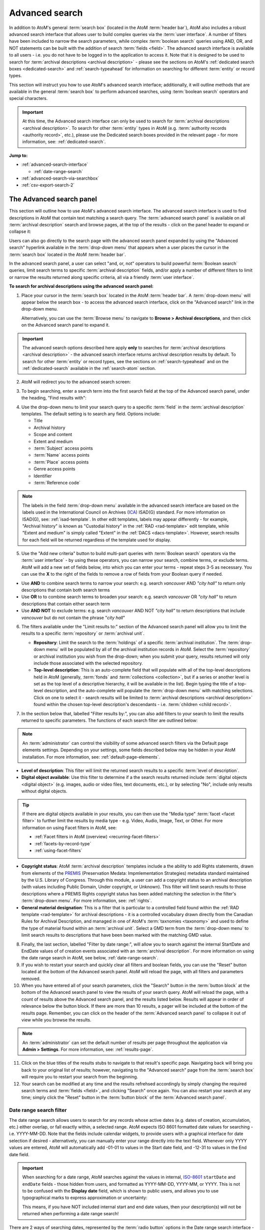 .. _advanced-search:

===============
Advanced search
===============

.. |gears| image:: images/gears.png
   :height: 18

In addition to AtoM's general :term:`search box` (located in the AtoM
:term:`header bar`), AtoM also includes a robust advanced search interface
that allows user to build complex queries via the :term:`user interface`.
A number of filters have been included to narrow the search parameters, while
complex :term:`boolean search` queries using AND, OR, and NOT statements can
be built with the addition of search :term:`fields <field>`. The advanced search
interface is available to all users - i.e. you do not have to be logged in to
the application to access it. Note that it is designed to be used to search
for :term:`archival descriptions <archival description>` - please see the
sections on AtoM's :ref:`dedicated search boxes <dedicated-search>` and
:ref:`search-typeahead` for information on searching for different
:term:`entity` or record types.

This section will instruct you how to use AtoM's advanced search interface;
additionally, it will outline methods that are available in the general
:term:`search box` to perform advanced searches, using :term:`boolean search`
operators and special characters.

.. IMPORTANT::

   At this time, the Advanced search interface can only be used to search for
   :term:`archival descriptions <archival description>`. To search for other
   :term:`entity` types in AtoM (e.g.
   :term:`authority records <authority record>`, etc.), please use the
   Dedicated search boxes provided in the relevant page - for more
   information, see: :ref:`dedicated-search`.

**Jump to:**

* :ref:`advanced-search-interface`

  * :ref:`date-range-search`

* :ref:`advanced-search-via-searchbox`
* :ref:`csv-export-search-2`

.. SEEALSO::

   * :ref:`search-atom`
   * :ref:`browse`
   * :ref:`navigate`
   * :ref:`archival-descriptions`
   * :ref:`csv-export-search`

.. _advanced-search-interface:

The Advanced search panel
=========================

This section will outline how to use AtoM's advanced search interface. The
advanced search interface is used to find descriptions in AtoM that contain text
matching a search query. The :term:`advanced search panel` is available on all
:term:`archival description` search and browse pages, at the top of the
results - click on the panel header to expand or collapse it:

.. image:: images/advancedsearch-panel.*
   :align: center
   :width: 70%
   :alt: An image of the advanced search panel, collapsed. Click to expand.

Users can also go directly to the search page with the advanced search
panel expanded by using the "Advanced search" hyperlink available in the
:term:`drop-down menu` that appears when a user places the cursor in the
:term:`search box` located in the AtoM :term:`header bar`.

In the advanced search panel, a user can select "and, or, not" operators to
build powerful :term:`Boolean search` queries, limit search terms to specific
:term:`archival description` fields, and/or apply a number of different
filters to limit or narrow the results returned along specific criteria, all
via a friendly :term:`user interface`.

**To search for archival descriptions using the advanced search panel:**

1. Place your cursor in the :term:`search box` located in the AtoM
   :term:`header bar`. A :term:`drop-down menu` will appear below the search
   box - to access the advanced search interface, click on the "Advanced
   search" link in the drop-down menu.

   .. image:: images/searchbox-dropdown.*
      :align: center
      :width: 70%
      :alt: An image of the drop-down beneath the search box

   Alternatively, you can use the :term:`Browse menu` to navigate to **Browse
   > Archival descriptions**, and then click on the Advanced search panel to
   expand it.

.. IMPORTANT::

   The advanced search options described here apply **only** to searches for
   :term:`archival descriptions <archival description>` - the advanced search
   interface returns archival description results by default. To search for
   other :term:`entity` or record types, see the sections on
   :ref:`search-typeahead` and on the :ref:`dedicated-search` available in the
   :ref:`search-atom` section.

2. AtoM will redirect you to the advanced search screen:

.. image:: images/advanced-search.*
   :align: center
   :width: 70%
   :alt: An image of the advanced search panel

3. To begin searching, enter a search term into the first search field at the
   top of the Advanced search panel, under the heading, "Find results
   with":

.. image:: images/advancedsearch-start.*
   :align: center
   :width: 70%
   :alt: An image of a user entering data in the main search field of the
         advanced search panel

4. Use the drop-down menu to limit your search query to a specific
   :term:`field` in the :term:`archival description` templates. The default
   setting is to search any field. Options include:

   * Title
   * Archival history
   * Scope and content
   * Extent and medium
   * :term:`Subject` access points
   * :term:`Name` access points
   * :term:`Place` access points
   * Genre access points
   * Identifier
   * :term:`Reference code`

.. image:: images/advancedsearch-fields.*
   :align: center
   :width: 80%
   :alt: An image of a user limiting a search term to the scope and content
         field using the advanced search panel

.. NOTE::

   The labels in the field :term:`drop-down menu` available in the advanced
   search interface are based on the labels used in the International Council
   on Archives (`ICA <http://www.ica.org/>`__) ISAD(G) standard. For more
   information on ISAD(G), see: :ref:`isad-template`. In other edit templates,
   labels may appear differently - for example, "Archival history" is known as
   "Custodial history" in the :ref:`RAD <rad-template>` edit template, while
   "Extent and medium" is simply called "Extent" in the
   :ref:`DACS <dacs-template>`. However, search results for each field will be
   returned regardless of the template used for display.

5. Use the "Add new criteria" button to build multi-part queries with
   :term:`Boolean search` operators via the :term:`user interface` - by using
   these operators, you can narrow your search, combine terms, or exclude
   terms. AtoM will add a new set of fields below, into which you can enter your
   terms - repeat steps 3-5 as necessary. You can use the **X** to the right
   of the fields to remove a row of fields from your Boolean query if needed.

.. image:: images/advancedsearch-andornot.*
   :align: center
   :width: 80%
   :alt: An image of a user adding search fields using the "Add new criteria"
         button in the Advanced search interface

* Use **AND** to combine search terms to narrow your search: e.g. search
  *vancouver* AND *"city hall"* to return only descriptions that contain both
  search terms
* Use **OR** to to combine search terms to broaden your search: e.g. search
  *vancouver* OR *"city hall"* to return descriptions that contain either
  search term
* Use **AND NOT** to exclude terms: e.g. search *vancouver* AND NOT
  *"city hall"* to return descriptions that include *vancouver* but do not
  contain the phrase "*city hall*"

.. image:: images/advancedsearch-newfields.*
   :align: center
   :width: 80%
   :alt: An image of a user adding search fields using the "Add new criteria"
         button in the Advanced search interface

6. The filters available under the "Limit results to:" section of the Advanced
   search panel will allow you to limit the results to a specific
   :term:`repository` or :term:`archival unit`.

   .. image:: images/advancedsearch-limits.*
      :align: center
      :width: 80%
      :alt: An image of the advanced search limiters

   * **Repository**: Limit the search to the :term:`holdings` of a specific
     :term:`archival institution`. The :term:`drop-down menu` will be
     populated by all of the archival institution records in AtoM. Select the
     :term:`repository` or archival institution you wish from the drop-down;
     when you submit your query, results returned will only include those
     associated with the selected repository.
   * **Top-level description**: This is an auto-complete field that will
     populate with all of the top-level descriptions held in AtoM (generally,
     :term:`fonds` and :term:`collections <collection>`, but if a series or
     another level is set as the top level of a descriptive hierarchy, it will
     be available in the list). Begin typing the title of a top-level
     description, and the auto-complete will populate the :term:`drop-down menu`
     with matching selections. Click on one to select it - search results will
     be limited to :term:`archival descriptions <archival description>` found
     within the chosen top-level description's descendants - i.e.
     :term:`children <child record>`.

7. In the section below that, labelled "Filter results by:", you can also add
   filters to your search to limit the results returned to specific parameters.
   The functions of each search filter are outlined below:

.. NOTE::

   An :term:`administrator` can control the visibility of some advanced search
   filters via the Default page elements settings. Depending on your settings,
   some fields described below may be hidden in your AtoM installation. For
   more information, see: :ref:`default-page-elements`.

.. image:: images/advancedsearch-filters.*
   :align: center
   :width: 80%
   :alt: An image of the advanced search filters

* **Level of description**: This filter will limit the returned search
  results to a specific :term:`level of description`.
* **Digital object available**: Use this filter to determine if a the search
  results returned include :term:`digital objects <digital object>` (e.g.
  images, audio or video files, text documents, etc.), or by selecting "No",
  include only results without digital objects.

.. TIP::

   If there are digital objects available in your results, you can then use
   the "Media type" :term:`facet <facet filter>` to further limit the results
   by media type - e.g. Video, Audio, Image, Text, or Other. For more
   information on using Facet filters in AtoM, see:

   * :ref:`Facet filters in AtoM (overview) <recurring-facet-filters>`
   * :ref:`facets-by-record-type`
   * :ref:`using-facet-filters`

* **Copyright status**: AtoM :term:`archival description` templates include a
  the ability to add Rights statements, drawn from elements of the
  `PREMIS <http://www.loc.gov/standards/premis/>`__
  (Preservation Medata: Impmlementation Strategies) metadata standard
  maintained by the U.S. Library of Congress. Through this module, a user can
  add a copyright status to an archival description (with values including
  Public Domain, Under copyright, or Unknown). This filter will limit search
  results to those descriptions where a PREMIS Rights copyright status has
  been added matching the selection in the filter's :term:`drop-down menu`.
  For more information, see: :ref:`rights`.
* **General material designation**: This is a filter that is particular to a
  controlled field found within the :ref:`RAD template <rad-template>` for
  archival descriptions - it is a controlled vocabulary drawn directly from
  the Canadian Rules for Archival Description, and managed in one of AtoM's
  :term:`taxnomies <taxonomy>` and used to define the type of material found
  within an :term:`archival unit`. Select a GMD term from the
  :term:`drop-down menu` to limit search results to descriptions that have
  been been marked with the matching GMD value.

8. Finally, the last section, labelled "Filter by date range:", will allow you
   to search against the internal StartDate and EndDate values of of creation
   events associated with an :term:`archival description`. For more
   information on using the date range search in AtoM, see below,
   :ref:`date-range-search`.

9. If you wish to restart your search and quickly clear all filters and
   boolean fields, you can use the "Reset" button located at the bottom of the
   Advanced search panel. AtoM will reload the page, with all filters and
   parameters removed.

10. When you have entered all of your search parameters, click the "Search"
    button in the :term:`button block` at the bottom of the Advanced search
    panel to view the results of your search query. AtoM will reload
    the page, with a count of results above the Advanced search panel,
    and the results listed below. Results will appear in order of relevance
    below the button block. If there are more than 10 results, a pager will be
    included at the bottom of the results page. Remember, you can click on the
    header of the :term:`Advanced search panel` to collapse it out of view
    while you browse the results.

.. NOTE::

   An :term:`administrator` can set the default number of results per page
   throughout the application via |gears| **Admin > Settings**. For more
   information, see: :ref:`results-page`.

11. Click on the blue titles of the results stubs to navigate to that result's
    specific page. Navigating back will bring you back to your original list
    of results; however, navigating to the "Advanced search" page from the
    :term:`search box` will require you to restart your search from the
    beginning.

12. Your search can be modified at any time and the results refrehsed
    accordingly by simply changing the required search terms and
    :term:`fields <field>`, and clicking "Search" once again. You can also
    restart your search at any time; simply click the "Reset" button in the
    :term:`button block` of the :term:`Advanced search panel`.

.. _date-range-search:

Date range search filter
------------------------

.. image:: images/date-range-search.*
   :align: center
   :width: 90%
   :alt: An image of the date range search filters

The date range search allows users to search for any records whose active
dates (e.g. dates of creation, accumulation, etc.) either overlap, or fall
exactly within, a selected range. AtoM expects ISO 8601 formatted date values
for searching - i.e. YYYY-MM-DD. Note that the fields include calendar widgets,
to provide users with a graphical interface for date selection if desired -
alternatively, you can manually enter your range directly into the text field.
Whenever only YYYY values are entered, AtoM will automatically add -01-01 to
values in the Start date field, and -12-31 to values in the End date field.

.. IMPORTANT::

   When searching for a date range, AtoM searches against the values in
   internal, `ISO-8601 <https://en.wikipedia.org/wiki/ISO_8601>`__ ``startDate``
   and ``endDate`` fields - those hidden from users, and formatted as
   YYYY-MM-DD, YYYY-MM, or YYYY. This is not to be confused with the **Display
   date** field, which is shown to public users, and allows you to use
   typographical marks to express approximation or uncertainty:

   .. image:: images/date-range-search-fields-used.*
      :align: center
      :width: 90%
      :alt: An illustration of the different date fields and their uses

   This means, if you have NOT included internal start and end date values,
   then your description(s) will not be returned when performing a date range
   search!

There are 2 ways of searching dates, represented by the :term:`radio button`
options in the Date range search interface - "Overlapping" (which is the
default), and "Exact."

The **Overlapping** option is a broadly inclusive search: any records whose
dates overlap the user input range will be returned. For example, a search for
a range from 1950-1970 would return descriptions with the following dates:

* 1945 - 1990
* 1945 - 1950
* 1970 - 1990
* 1955 - 1965
* 1955 - (no end date)
* (no start date) - 1980

The **Exact** option means that records must fall exactly within the specified
parameters to be returned as a result. A search for 1950-1970 using the
"Exact" option would not return any of the results listed above - but its
results returned might include values such as:

* 1950 - 1955
* 1952 - 1969
* 1950 - 1970
* 1964 - 1969
* 1968 - 1970

To better clarify these options, some example diagrams have been included
below to indicate the difference, illustrating how each option behaves for
closed ranges (both start and end date included), and open ranges (where
either a start or end date is included, and the second date is left blank). In
the following images, results in green will be returned by the search query;
results in red will be excluded from the results:

.. _date-search-closed-example:

Closed range example
^^^^^^^^^^^^^^^^^^^^

**Overlapping**:

.. image:: images/2.3-advanced-date-search-1-OVERLAP.*
   :align: center
   :width: 90%
   :alt: An example of results returned for a 1950-1970 query using the
         Overlap option

**Exact**:

.. image:: images/2.3-advanced-date-search-1-EXACT.*
   :align: center
   :width: 90%
   :alt: An example of results returned for a 1950-1970 query using the Exact
         option

As you can see, the "Overlapping" option is very inclusive, while the "Exact"
option is much more strict in terms of the results returned.

.. _date-search-open-end-example:

Open end date example
^^^^^^^^^^^^^^^^^^^^^

You can also input only a start date, or an end date, into the date range
search if desired. If a user gives **just a start date**, it is interpreted to
mean 'filter to records that were active after this date' - in other words,
'end date of record **>** user supplied start date.'

**Overlapping**:

.. image:: images/2.3-advanced-date-search-2-startDate-OVERLAP.*
   :align: center
   :width: 90%
   :alt: An example of results returned for a 1950 start date query using the
         Overlapping option

When the "Overlapping" option is used, records which start before the
specified start date will be included if their date range extends into the
specified parameter.

**Exact**:

.. image:: images/2.3-advanced-date-search-2-startDate-EXACT.*
   :align: center
   :width: 90%
   :alt: An example of results returned for a 1950 start date query using the
         Exact option

When the "Exact" option is used, records starting before the specified start
date range are excluded.

.. _date-search-open-start-example:

Open start date example
^^^^^^^^^^^^^^^^^^^^^^^

If the user gives **just an end date**, it means 'filter to records that were
active before this date' - in other words, 'start date of record **<** user
supplied end date.'

**Overlapping**

.. image:: images/2.3-advanced-date-search-3-endDate-OVERLAP.*
   :align: center
   :width: 90%
   :alt: An example of results returned for a 1970 end date query with the
         Overlap option used

When the "Overlapping" option is used for search with a specified end date but
no start date, records whose ranges extend beyond the specified range may be
included, if their start dates extend into the specified range.

**Exact**

.. image:: images/2.3-advanced-date-search-3-endDate-EXACT.*
   :align: center
   :width: 90%
   :alt: An example of results returned for a 1970 end date query with the
         Exact option used

When the "Exact" option is used, any record whose end date falls outside of
the specified parameter will be excluded.

.. _using-date-range:

Using the date range search filter
^^^^^^^^^^^^^^^^^^^^^^^^^^^^^^^^^^

When you place the cursor in the start date or end date fields of the date
range search, a calendar :term:`drop-down menu` will appear. This "datepicker"
offers a graphical user interface for selecting the date, if desired.

.. image:: images/date-range-calendar.*
   :align: center
   :width: 80%
   :alt: An example of calendar widget dropdown in the date range fields

Click on a day in the calendar to select that as your start or end date. You
can also navigate through the months using the black forward and back buttons.

The month and year can also be adjusted via the two drop-down menus:

.. image:: images/date-range-calendar-dropdown.*
   :align: center
   :width: 80%
   :alt: An example of calendar widget dropdown menus in the date range fields

Alternatively, you can also ignore the calendar widget, and simply enter a
date directly into the text field. AtoM expects the dates to be formatted as
**YYYY** or **YYYY-MM-DD**. If you enter only the year, then AtoM will add
-01-01 to start dates and -12-31 to end dates when the search query is
submitted - for example, if you search for 1950 - 1970, AtoM will submit the
query as 1950-01-01 (January 01, 1950) to 1970-12-31 (December 31, 1970).
You can also specify an open range, by entering just a start date or just an
end date.

Once you have entered your desired date range, use the :term:`radio button`
options to the right of the input fields to specify how the date range should
be performed. "Exact" means that the start and end dates of descriptions
returned must fall entirely within the date range entered, while "Overlapping"
is much more inclusive, and any description whose start or end dates touch or
overlap the target date range will be returned. See above for an illustration
of the differences between Overlapping and Exact when returning results for:

* :ref:`Closed range (start and end date) <date-search-closed-example>`
* :ref:`Open range (no end date) <date-search-open-end-example>`
* :ref:`Open range (no start date) <date-search-open-start-example>`

If you click the **(?)** Help icon, a :term:`tooltip <tooltips>` will appear
below the fields with a brief explanation of the difference between
"Overlapping" and "Exact."

.. image:: images/date-range-help.*
   :align: center
   :width: 80%
   :alt: An image of help tooltip in the date range fields

When you have entered all desired parameters, use the "Search" button to
submit your query. Remember, you can also use other Advanced search filters or
:term:`facets <facet filter>` to further refine your search!

:ref:`Back to top <advanced-search>`

.. _advanced-search-via-searchbox:

Advanced search using the AtoM Search box
==========================================

AtoM implements `Elasticsearch <http://www.elasticsearch.org/>`__, a distributed
search server based on Apache Lucene, which acts as the application's search
and analytic engine. Elasticsearch is not integrated directly into AtoM code
as a library, but as a service deployed in the same network which AtoM
interacts with through a
`REST <https://en.wikipedia.org/wiki/Representational_State_Transfer>`__ ful
`API <https://en.wikipedia.org/wiki/API>`__.

This provides a number of options for advanced searching from within the
:term:`search box`. What follows is a list of the most commonly used tools
available in the AtoM :term:`search box`.

.. _advanced-search-phrases:

Phrases
-------

By default in AtoM, the :term:`Boolean search` settings of AtoM are set to
use **OR** as the default operator when multiple search terms are entered.
This means that by default, a search for *city hall* will return results that
include "city" **OR** "hall".

**To search for a phrase** in AtoM, use double quotes to contain the terms
you wish to search. For example, search *"city hall"* to return results that
contain both "city" and "hall" in that exact order.

.. _advanced-search-operators:

Boolean operators
------------------

In AtoM, :term:`Boolean search` operators are supported in the :term:`search
box` and in the Adanced search menu. Boolean searching is a particular
application of what is known as Boolean logic, a subset of algebra used for
creating true/false statements. Since computers operate in binary (using ones
and zeroes), computer logic can often be expressed in boolen terms
(true/false). Boolean expressions use a number of operators, the most common
of which are AND, OR, and NOT - using Boolean operators in terms of search
queries (i.e. Boolean search) allows a user to limit, widen, or otherwise
define a search in granular terms  - for example, searching "fonds OR
collection" would widen a search to include results that have either term in
their title.

Using the Boolean operators available in AtoM allows users to build complex
queries from anywhere in AtoM using the general :term:`search box` located in
the AtoM :term:`header bar`, without having to navigate to the Advanced
search interface.

.. image:: images/advanced-search-boolean.*
   :align: center
   :width: 70%
   :alt: An example of a user building a boolean query in the AtoM search box

.. TIP:

   By default in AtoM, the :term:`Boolean search` settings of AtoM are set to
   use **OR** as the default operator when multiple search terms are entered.
   This means that by default, a search for *chocolate cake* will return results
   that include "chocolate" **OR** "cake".

**Using Boolean operators in the AtoM search box:**

* Use **AND** to combine search terms to narrow your search: e.g. search
  *vancouver* AND *"city hall"* to return only descriptions that contain both
  search terms
* Use **OR** to to combine search terms to broaden your search: e.g. search
  *vancouver* OR *"city hall"* to return descriptions that contain either
  search term
* Use **AND NOT** to exclude terms: e.g. search *vancouver* AND NOT
  *"city hall"* to return descriptions that include *vancouver* but do not
  contain the phrase "*city hall*"

.. IMPORTANT::

   Boolean operators can be combined, but there is a default precedence built
   into how Elasticsearch handles them - NOT takes precedence over AND, which
   takes precedence over OR. If you wish to combine Boolean operators, you
   may want to use parentheses ( ) to group clauses. See the table below for
   more details on grouping, and other operators available.

**Other Boolean operators available in AtoM:**

+--------+-------------------------------------------------------------------+
| Symbol | Use                                                               |
+========+===================================================================+
| ``"``  | Term enclosed in quotes must appear exactly as provided. Example: |
|        | "towel" will find towel, but not towels.                          |
+--------+-------------------------------------------------------------------+
| ``+``  | Term after "+" must be in the result. Example: +tea cricket       |
|        | requires that results that must contain the term tea in them, and |
|        | may have the term cricket.                                        |
+--------+-------------------------------------------------------------------+
|  ``-`` | Term after "-" must not be in the result. Example: -tea cricket   |
|        | requires that results that must not contain the term tea in them, |
|        | and may have the term cricket.                                    |
+--------+-------------------------------------------------------------------+
|  ``?`` | Single character wildcard. Example: p?per will find paper and     |
|        | piper, but not pepper.                                            |
+--------+-------------------------------------------------------------------+
| ``*``  | Multiple character wildcard. Example: ``galax*`` will find galaxy |
|        | and galaxies, but not galactic.                                   |
|        |                                                                   |
+--------+-------------------------------------------------------------------+
|  ``~`` | Fuzzy search. Will return results with words similar to the term. |
|        | Example: fjord~ will find fjord, fjords, ford, form, fonds, etc.  |
+--------+-------------------------------------------------------------------+
| ``&&`` | Boolean operator. Can be used in place of AND. Will cause an      |
|        | error if combined with spelled-out operators. Example: Arthur &&  |
|        | Ford AND Zaphod will fail; Arthur && Ford && Zaphod will succeed. |
+--------+-------------------------------------------------------------------+
|  ``!`` | Boolean operator. Can be used in place of NOT. Will cause an      |
|        | error  if combined with spelled-out operators.                    |
+--------+-------------------------------------------------------------------+
|  ``^`` | Boost relevance. Multiplies the relevance of the preceding term   |
|        | by the number following the symbol, affecting the sorting of the  |
|        | search results. Example: paranoid android^5 gives results         |
|        | containing the term "android" 5x the relevance as results         |
|        | containing only the word "paranoid", and will sort them closer to |
|        | the start of the search results.                                  |
+--------+-------------------------------------------------------------------+
| ``\``  | Escapes the immediately following character, so that it is        |
|        | treated as text, rather than as a special character. For example, |
|        | to search for "(1+1):2", use the following: ``\(1\+1\)\:2``       |
+--------+-------------------------------------------------------------------+
| ``()`` | Used to group search clauses. This can be useful if you want to   |
|        | control the precedence of boolean operators for a query, e.g.     |
|        | (coffee NOT tea) OR cream will return different results than      |
|        | coffee NOT (tea OR cream). Without grouping, by default in        |
|        | Elasticsearch, NOT takes precedence over AND, which takes         |
|        | precedence over OR.                                               |
+--------+-------------------------------------------------------------------+
| ``[]`` | Closed interval range search. Example: ["Frogstar" TO             |
|        | "Magrathea"] will return results in the alphabetic range          |
|        | between "Frogstar" and "Magrathea", including"Frogstar" and       |
|        | "Magrathea".                                                      |
+--------+-------------------------------------------------------------------+
| ``{}`` | Open interval range search. Example: {"Frogstar" TO "Magrathea"}  |
|        | will return all results in the alphabetic range between           |
|        | "Frogstar" and "Magrathea", excluding"Frogstar" and "Magrathea".  |
+--------+-------------------------------------------------------------------+

For further examples of the use of these Boolean operators, users can consult
the `Zend Lucene search documentation <http://framework.zend.com/manual/1.12/en/zend.search.lucene.query-language.html>`__
as Elasticsearch is built on the same Apache Lucene base as the Zend
framework. Developers interested in fine-tuning these settings, or technical
users interested in how Elasticsearch operates may wish to consult the
`query string query <http://www.elasticsearch.org/guide/en/elasticsearch/reference/current/query-dsl-query-string-query.html>`__
Elasticsearch reference documentation for more information on Elasticsearch's
default behaviors, and possible configurations.

.. _csv-export-search-2:

Export advanced search results in CSV format
============================================

Any authenticated (i.e. logged in) user can generate a :term:`CSV` export of
:term:`advanced search` results. The CSV export, after it is generated, is
made available for download from the jobs page.

When downloaded, the file will be compressed in a
`ZIP <https://wikipedia.org/wiki/Zip_(file_format)>`__ archive - there are many
free utilities (likely there is one already included on your computer) that
will allow you to "unzip" a ZIP file.

**For more information, see the CSV export documentation:**

* :ref:`csv-export-search`.

.. NOTE::

   This functionality is currently only available to authenticated (i.e.
   logged in) users. Public users will not be able to generate and download
   CSV copies of their search results.

:ref:`Back to top <advanced-search>`
